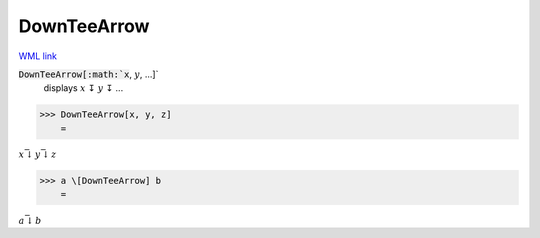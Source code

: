 DownTeeArrow
============

`WML link <https://reference.wolfram.com/language/ref/DownTeeArrow.html>`_


:code:`DownTeeArrow[:math:`x`, :math:`y`, ...]`
    displays :math:`x` ↧ :math:`y` ↧ ...





>>> DownTeeArrow[x, y, z]
    =

:math:`x \bar{\downarrow} y \bar{\downarrow} z`


>>> a \[DownTeeArrow] b
    =

:math:`a \bar{\downarrow} b`


